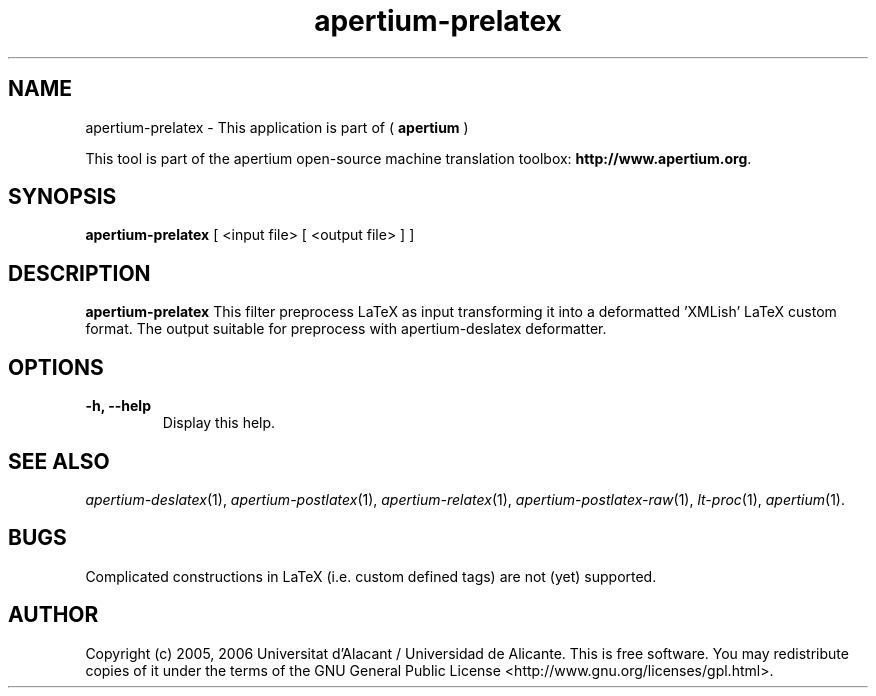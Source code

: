 .TH apertium-prelatex 1 2012-02-29 "" ""
.SH NAME
apertium-prelatex \- This application is part of (
.B apertium
)
.PP
This tool is part of the apertium open-source machine translation toolbox: \fBhttp://www.apertium.org\fR.
.SH SYNOPSIS
.B apertium-prelatex
[ <input file> [ <output file> ] ]
.PP
.SH DESCRIPTION
.BR apertium-prelatex
This filter preprocess LaTeX as input transforming it into a deformatted 'XMLish'
LaTeX custom format. The output suitable for preprocess with
apertium-deslatex deformatter.
.SH OPTIONS
.TP
.B \-h, \-\-help
Display this help.
.PP
.SH SEE ALSO
.I apertium-deslatex\fR(1),
.I apertium-postlatex\fR(1),
.I apertium-relatex\fR(1),
.I apertium-postlatex-raw\fR(1),
.I lt-proc\fR(1),
.I apertium\fR(1).
.SH BUGS
Complicated constructions in LaTeX (i.e. custom defined tags) are not (yet)
supported.
.PP
.SH AUTHOR
Copyright (c) 2005, 2006 Universitat d'Alacant / Universidad de Alicante.
This is free software.  You may redistribute copies of it under the terms
of the GNU General Public License <http://www.gnu.org/licenses/gpl.html>.

